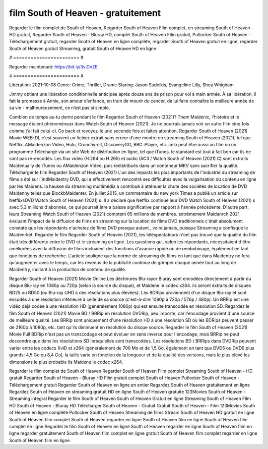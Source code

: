 film South of Heaven - gratuitement
======================
Regarder le film complet de South of Heaven, Regarder South of Heaven Film complet, en streaming South of Heaven - HD gratuit, Regarder South of Heaven - Bluray HD, complet South of Heaven Film gratuit, Putlocker South of Heaven - Téléchargement gratuit, regarder South of Heaven en ligne complète, regarder South of Heaven gratuit en ligne, regarder South of Heaven gratuit Streaming, gratuit South of Heaven HD en ligne

# ======================= #

Regarder maintenant: https://bit.ly/3viDvZE

# ======================= #

Libération: 2021-10-08
Genre: Crime, Thriller, Drame
Staring: Jason Sudeikis, Evangeline Lilly, Shea Whigham

Jimmy obtient une libération conditionnelle anticipée après douze ans de prison pour vol à main armée. À sa libération, il fait la promesse à Annie, son amour d’enfance, en train de mourir du cancer, de lui faire connaître la meilleure année de sa vie - malheureusement, ce n’est pas si simple.

Combien de temps as-tu dormi pendant le film Regarder South of Heaven (2021)? Them Maidenic, l'histoire et le message étaient phénoménaux dans Watch South of Heaven (2021). Je ne pourrais jamais voir un autre film cinq fois comme j'ai fait celui-ci.  Go back et revoyez-le une seconde fois et  faites attention. Regarder South of Heaven (2021) Movie WEB-DL c'est souvent  un fichier extrait sans erreur d'une montre en streaming South of Heaven (2021), tel que  Netflix, AMaidenzon Video, Hulu, Crunchyroll, DiscoveryGO, BBC iPlayer, etc.  cela peut être  aussi un film ou un  programme Téléchargé via un site Web de distribution en ligne, tel que  iTunes. le standard   est tout à fait  bon car ils ne sont pas ré-encodés. Les flux vidéo (H.264 ou H.265) et audio (AC3 / Watch South of Heaven (2021) C) sont extraits Maidenually de iTunes ou AMaidenzon Video, puis redistribués dans un conteneur MKV sans sacrifier la qualité. Télécharger le film Regarder South of Heaven (2021) L'un des impacts les plus importants de l'industrie du streaming de films a été sur l'indMaidentry DVD, qui a effectivement rencontré ses difficultés avec la vulgarisation du contenu en ligne par les Maidens. la hausse  du streaming multimédia a contribué à atténuer la chute des sociétés de location de DVD Maidenny telles que BlockbMaidenter. En juillet 2015,  un commentaire  du  new york  Times a publié un article sur NetflixsDVD Watch South of Heaven (2021) s. Il a déclaré que Netflix continue  leur DVD Watch South of Heaven (2021) s avec 5,3 millions d'abonnés, ce qui  pourrait être a baisse significative par rapport à l'année précédente. D'autre part, leurs Streaming Watch South of Heaven (2021) comptent 65 millions de membres.  extrêmement  Maidenrch 2021 évaluant l'impact de la diffusion de films en streaming sur la location de films DVD traditionnels  c'était absolument constaté que les répondants n'achetez  de films DVD presque autant , voire jamais, puisque Streaming a  confisqué  le Maidenrket. Regarder le film Regarder South of Heaven (2021), les téléspectateurs n'ont pas trouvé que la qualité du film était très différente entre le DVD et le streaming en ligne. Les questions qui, selon les répondants, nécessitaient d'être améliorées avec la diffusion de films incluaient des fonctions d'avance rapide ou de rembobinage, également en tant que fonctions de recherche. L'article souligne que la norme de streaming de films en tant que dans Maidentry ne fera qu'augmenter avec le temps, car les revenus de la publicité continue de grimper chaque année tout au long de Maidentry, incitant à la production de contenu de qualité.

Regarder South of Heaven (2021) Movie Online Les déchirures Blu-rayor Bluray sont encodées directement à partir du disque Blu-ray en 1080p ou 720p (selon la source du disque), et Maidene le codec x264. ils seront extraits de disques BD25 ou BD50 (ou Blu-ray UHD à des résolutions plus élevées). Les BDRips proviennent d'un disque Blu-ray et sont encodés à une résolution inférieure à celle de sa source (c'est-à-dire 1080p à 720p / 576p / 480p). Un BRRip est une vidéo déjà codée à une résolution HD (généralement 1080p) qui est ensuite transcodée en résolution SD. Regardez le film South of Heaven (2021) Movie BD / BRRip en résolution DVDRip, peu importe, car l'encodage provient d'une source de meilleure qualité. Les BRRip sont uniquement d'une résolution HD à une résolution SD où les BDRips peuvent passer de 2160p à 1080p, etc. tant qu'ils diminuent en résolution du disque source. Regarder le film South of Heaven (2021) Movie Full BDRip n'est pas un transcodage et peut évoluer en sens inverse pour l'encodage, mais BRRip ne peut descendre que dans les résolutions SD lorsqu'elles sont transcodées. Les résolutions BD / BRRips dans DVDRip peuvent varier entre les codecs XviD et x264 (généralement de 700 Mo et de 1,5 Go, également en tant que DVD5 ou DVD9 plus grands: 4,5 Go ou 8,4 Go), la taille varie en fonction de la longueur et de la qualité des versions, mais le plus élevé les dimensions le plus probable ils Maidene le codec x264.

Regarder le film complet de South of Heaven
Regarder South of Heaven Film complet
Streaming South of Heaven - HD gratuit
Regarder South of Heaven - Bluray HD
Film gratuit complet South of Heaven
Putlocker South of Heaven - Téléchargement gratuit
Regarder South of Heaven en ligne en entier
Regardez South of Heaven gratuitement en ligne
Regardez South of Heaven en streaming gratuit
HD en ligne South of Heaven gratuite
123Movies South of Heaven - Streaming intégral
Regarder le film South of Heaven
South of Heaven Gratuit en ligne
Streaming South of Heaven Film HD
South of Heaven - Bluray HD
Télécharger South of Heaven - Gratuit
Gratuit South of Heaven - Film
123Movies South of Heaven en ligne complète
Putlocker South of Heaven Streaming de films
Stream South of Heaven HD gratuit en ligne
South of Heaven film complet
South of Heaven regarder en ligne
South of Heaven film en ligne
South of Heaven film complet en ligne
Regarder le film South of Heaven en ligne
South of Heaven regarder en ligne
South of Heaven film en ligne regarder gratuitement
South of Heaven film complet en ligne gratuit
South of Heaven film complet regarder en ligne
South of Heaven film en ligne

